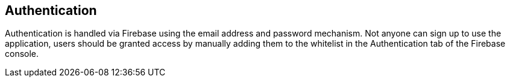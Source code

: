 == Authentication

Authentication is handled via Firebase using the email address and password mechanism. Not anyone can sign up to use the application, users should be granted access by manually adding them to the whitelist in the Authentication tab of the Firebase console.